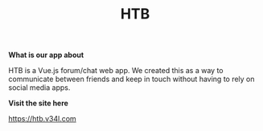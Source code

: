 #+TITLE: HTB

*What is our app about*

HTB is a Vue.js forum/chat web app.
We created this as a way to communicate between friends and keep in touch without
having to rely on social media apps.

*Visit the site here*

[[https://htb.v34l.com]]
